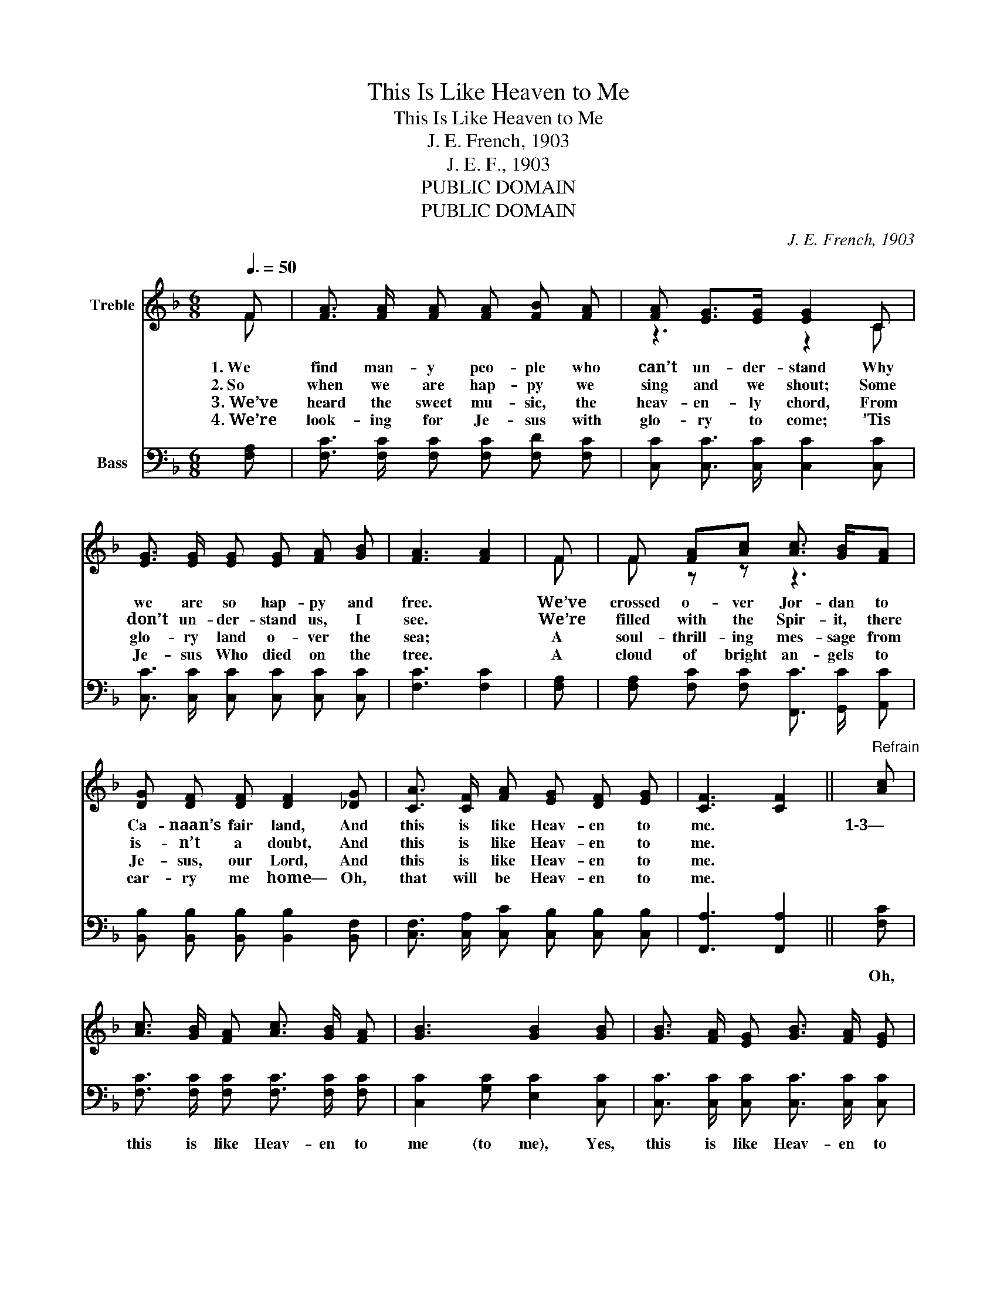 X:1
T:This Is Like Heaven to Me
T:This Is Like Heaven to Me
T:J. E. French, 1903
T:J. E. F., 1903
T:PUBLIC DOMAIN
T:PUBLIC DOMAIN
C:J. E. French, 1903
Z:J. E. F., 1903
Z:PUBLIC DOMAIN
%%score ( 1 2 ) ( 3 4 )
L:1/8
Q:3/8=50
M:6/8
K:F
V:1 treble nm="Treble"
V:2 treble 
V:3 bass nm="Bass"
V:4 bass 
V:1
 F | [FA]3/2 [FA]/ [FA] [FA] [FB] [FA] | [FA] [EG]>[EG] [EG]2 C | %3
w: 1.~We|find man- y peo- ple who|can’t un- der- stand Why|
w: 2.~So|when we are hap- py we|sing and we shout; Some|
w: 3.~We’ve|heard the sweet mu- sic, the|heav- en- ly chord, From|
w: 4.~We’re|look- ing for Je- sus with|glo- ry to come; ’Tis|
 [EG]3/2 [EG]/ [EG] [EG] [FA] [GB] | [FA]3 [FA]2 | F | F [FA][Ac] [Ac]3/2 [GB]/[FA] | %7
w: we are so hap- py and|free. *|We’ve|crossed o- ver Jor- dan to|
w: don’t un- der- stand us, I|see. *|We’re|filled with the Spir- it, there|
w: glo- ry land o- ver the|sea; *|A|soul- thrill- ing mes- sage from|
w: Je- sus Who died on the|tree. *|A|cloud of bright an- gels to|
 [DG] [DF] [DF] [DF]2 [_DG] | [CA]3/2 [CF]/ [FA] [EG] [DF] [EG] | [CF]3 [CF]2 ||"^Refrain" [Ac] | %11
w: Ca- naan’s fair land, And|this is like Heav- en to|me. *|1\-3—|
w: is- n’t a doubt, And|this is like Heav- en to|me. *||
w: Je- sus, our Lord, And|this is like Heav- en to|me. *||
w: car- ry me home— Oh,|that will be Heav- en to|me. *||
 [Ac]3/2 [GB]/ [FA] [Ac]3/2 [GB]/ [FA] | [GB]3 [GB]2 [GB] | [GB]3/2 [FA]/ [EG] [GB]3/2 [FA]/ [EG] | %14
w: |||
w: |||
w: |||
w: |||
 [FA]3 [FA]2 | [Ac] | [Ac]3/2 [GB]/ [FA] [FA] [FB] [Fc] | [DB]3/2 [DF]/ [DF] [DF]2 [_DG] | %18
w: ||||
w: ||||
w: ||||
w: ||||
 [CA]3/2 [CF]/ [FA] [EG] [DF] [EG] | F3 F2 |] %20
w: ||
w: ||
w: ||
w: ||
V:2
 F | x6 | z3 z2 C | x6 | x5 | F | F z z z3 | x6 | x6 | x5 || x | x6 | x6 | x6 | x5 | x | x6 | x6 | %18
 x6 | C2 D C2 |] %20
V:3
 [F,A,] | [F,C]3/2 [F,C]/ [F,C] [F,C] [F,D] [F,C] | [C,C] [C,C]3/2 [C,C]/ [C,C]2 [C,C] | %3
w: |||
 [C,C]3/2 [C,C]/ [C,C] [C,C] [C,C] [C,C] | [F,C]3 [F,C]2 | [F,A,] | %6
w: |||
 [F,A,] [F,C] [F,C] [F,,C]3/2 [G,,C]/ [A,,C] | [B,,B,] [B,,B,] [B,,B,] [B,,B,]2 [B,,F,] | %8
w: ||
 [C,F,]3/2 [C,A,]/ [C,C] [C,B,] [C,B,] [C,B,] | [F,,A,]3 [F,,A,]2 || [F,C] | %11
w: ||Oh,|
 [F,C]3/2 [F,C]/ [F,C] [F,C]3/2 [F,C]/ [F,C] | [C,C]2 [G,C] [E,C]2 [C,C] | %13
w: this is like Heav- en to|me (to me), Yes,|
 [C,C]3/2 [C,C]/ [C,C] [C,C]3/2 [C,C]/ [C,C] | [F,C]2 [F,C] [F,C]2 | [F,C] | %16
w: this is like Heav- en to|me (to me);|I’ve|
 [F,C]3/2 [F,C]/[F,C] F, [F,G,][F,A,] | [B,,B,]3/2 [B,,B,]/ [B,,B,] [B,,B,]2 [B,,F,] | %18
w: crossed o- ver Jor- dan to|Ca- naan’s fair land, And|
 [C,F,]3/2 [C,A,]/ [C,C] [C,B,] [C,B,] [C,B,] | A,2 B, A,2 |] %20
w: this is like Heav- en to|me (to me).|
V:4
 x | x6 | x6 | x6 | x5 | x | x6 | x6 | x6 | x5 || x | x6 | x6 | x6 | x5 | x | z3 F, z z | x6 | x6 | %19
 F,,3 F,,2 |] %20

